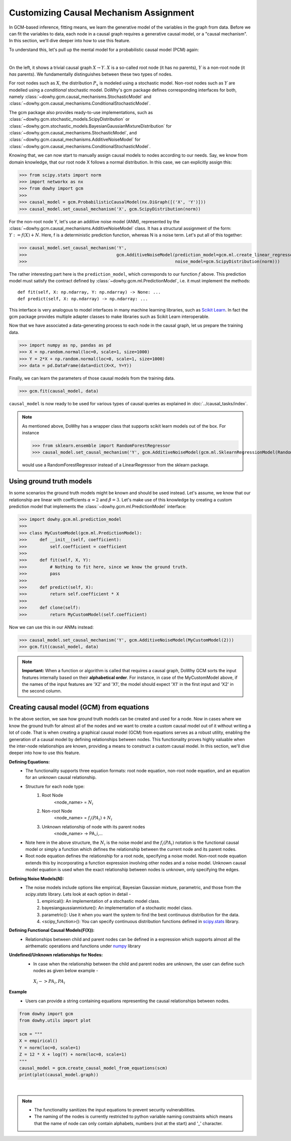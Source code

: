 Customizing Causal Mechanism Assignment
=======================================

In GCM-based inference, fitting means, we learn the generative model of the variables in the graph from
data. Before we can fit the variables to data, each node in a causal graph requires a
generative causal model, or a "causal mechanism". In this section, we'll dive deeper into how to use
this feature.

To understand this, let's pull up the mental model for a probabilistic causal model (PCM) again:

.. image:: pcm.png
   :alt: Mental model for causal models
   :width: 80%

|

On the left, it shows a trivial causal graph :math:`X \rightarrow Y`. :math:`X` is a so-called root
node (it has no parents), :math:`Y` is a non-root node (it *has* parents). We fundamentally
distinguishes between these two types of nodes.

For root nodes such as :math:`X`, the distribution :math:`P_x` is modeled using a stochastic model.
Non-root nodes such as :math:`Y` are modelled using a *conditional* stochastic model. DoWhy's gcm package
defines corresponding interfaces for both, namely :class:`~dowhy.gcm.causal_mechanisms.StochasticModel` and
:class:`~dowhy.gcm.causal_mechanisms.ConditionalStochasticModel`.

The gcm package also provides ready-to-use implementations, such as :class:`~dowhy.gcm.stochastic_models.ScipyDistribution`
or :class:`~dowhy.gcm.stochastic_models.BayesianGaussianMixtureDistribution` for
:class:`~dowhy.gcm.causal_mechanisms.StochasticModel`, and :class:`~dowhy.gcm.causal_mechanisms.AdditiveNoiseModel` for
:class:`~dowhy.gcm.causal_mechanisms.ConditionalStochasticModel`.

Knowing that, we can now start to manually assign causal models to nodes according to our needs.
Say, we know from domain knowledge, that our root node X follows a normal distribution. In this
case, we can explicitly assign this:

>>> from scipy.stats import norm
>>> import networkx as nx
>>> from dowhy import gcm
>>>
>>> causal_model = gcm.ProbabilisticCausalModel(nx.DiGraph([('X', 'Y')]))
>>> causal_model.set_causal_mechanism('X', gcm.ScipyDistribution(norm))

For the non-root node Y, let's use an additive noise model (ANM), represented by the
:class:`~dowhy.gcm.causal_mechanisms.AdditiveNoiseModel` class. It has a
structural assignment of the form: :math:`Y := f(X) + N`. Here, f is a deterministic prediction
function, whereas N is a noise term. Let's put all of this together:

>>> causal_model.set_causal_mechanism('Y',
>>>                                   gcm.AdditiveNoiseModel(prediction_model=gcm.ml.create_linear_regressor(),
>>>                                                          noise_model=gcm.ScipyDistribution(norm)))

The rather interesting part here is the ``prediction_model``, which corresponds to our function
:math:`f` above. This prediction model must satisfy the contract defined by
:class:`~dowhy.gcm.ml.PredictionModel`, i.e. it must implement the methods::

    def fit(self, X: np.ndarray, Y: np.ndarray) -> None: ...
    def predict(self, X: np.ndarray) -> np.ndarray: ...

This interface is very analogous to model interfaces in many machine learning libraries, such as
`Scikit Learn <https://scikit-learn.org>`_. In fact the gcm package provides multiple adapter classes to
make libraries such as Scikit Learn interoperable.

Now that we have associated a data-generating process to each node in the causal graph, let us
prepare the training data.

>>> import numpy as np, pandas as pd
>>> X = np.random.normal(loc=0, scale=1, size=1000)
>>> Y = 2*X + np.random.normal(loc=0, scale=1, size=1000)
>>> data = pd.DataFrame(data=dict(X=X, Y=Y))

Finally, we can learn the parameters of those causal models from the training data.

>>> gcm.fit(causal_model, data)

``causal_model`` is now ready to be used for various types of causal queries as explained in
:doc:`../causal_tasks/index`.

.. note::

    As mentioned above, DoWhy has a wrapper class that supports scikit learn models out of the box. For instance

    >>> from sklearn.ensemble import RandomForestRegressor
    >>> causal_model.set_causal_mechanism('Y', gcm.AdditiveNoiseModel(gcm.ml.SklearnRegressionModel(RandomForestRegressor)))

    would use a RandomForestRegressor instead of a LinearRegressor from the sklearn package.


Using ground truth models
-------------------------

In some scenarios the ground truth models might be known and should be used instead. Let's
assume, we know that our relationship are linear with coefficients :math:`\alpha = 2` and
:math:`\beta = 3`. Let's make use of this knowledge by creating a custom prediction model that
implements the :class:`~dowhy.gcm.ml.PredictionModel` interface:

>>> import dowhy.gcm.ml.prediction_model
>>>
>>> class MyCustomModel(gcm.ml.PredictionModel):
>>>     def __init__(self, coefficient):
>>>         self.coefficient = coefficient
>>>
>>>     def fit(self, X, Y):
>>>         # Nothing to fit here, since we know the ground truth.
>>>         pass
>>>
>>>     def predict(self, X):
>>>         return self.coefficient * X
>>>
>>>     def clone(self):
>>>         return MyCustomModel(self.coefficient)

Now we can use this in our ANMs instead:

>>> causal_model.set_causal_mechanism('Y', gcm.AdditiveNoiseModel(MyCustomModel(2)))
>>> gcm.fit(causal_model, data)

.. note::

    **Important:** When a function or algorithm is called that requires a causal graph, DoWhy GCM sorts the input
    features internally based on their **alphabetical order**. For instance, in case of the MyCustomModel above, if
    the names of the input features are 'X2' and 'X1', the model should expect 'X1' in the first input and 'X2' in
    the second column.

Creating causal model (GCM) from equations
------------------------------------------------------


In the above section, we saw how ground truth models can be created and used for a node. Now in cases where we know the ground truth for almost all of the nodes and we want to create a custom causal model out of it without writing a lot of code.
That is when creating a graphical causal model (GCM) from equations serves as a robust utility, enabling the generation of a causal model by defining relationships between nodes.
This functionality proves highly valuable when the inter-node relationships are known, providing a means to construct a custom causal model. In this section, we'll dive deeper into how to use this feature.




**Defining Equations:**
   - The functionality supports three equation formats: root node equation, non-root node equation, and an equation for an unknown causal relationship.
   - Structure for each node type:
        1. Root Node
            <node_name> = :math:`N_i`
        2. Non-root Node
            <node_name> = :math:`f_i(PA_i) + N_i`
        3. Unknown relationship of node with its parent nodes
            <node_name> -> PA_i,...

   - Note here in the above structure, the :math:`N_i` is the noise model and the :math:`f_i(PA_i)` notation is the functional causal model or simply a function which defines the relationship between the current node and its parent nodes.
   - Root node equation defines the relationship for a root node, specifying a noise model. Non-root node equation extends this by incorporating a function expression involving other nodes and a noise model. Unknown causal model equation is used when the exact relationship between nodes is unknown, only specifying the edges.

**Defining Noise Models(N):**
   - The noise models include options like empirical, Bayesian Gaussian mixture, parametric, and those from the `scipy.stats` library. Lets look at each option in detail -
        1. empirical(): An implementation of a stochastic model class.
        2. bayesiangaussianmixture(): An implementation of a stochastic model class.
        3. parametric(): Use it when you want the system to find the best continuous distribution for the data.
        4. <scipy_function>(): You can specify continuous distribution functions defined in `scipy.stats <https://docs.scipy.org/doc/scipy/reference/stats.html#continuous-distributions>`_ library.

**Defining Functional Causal Models(F(X)):**
   - Relationships between child and parent nodes can be defined in a expression which supports almost all the airthematic operations and functions under `numpy <https://numpy.org/doc/stable/reference/index.html>`_ library

**Undefined/Unknown relationships for Nodes:**
   - In case when the relationship between the child and parent nodes are unknown, the user can define such nodes as given below example -
    :math:`X_i -> PA_i, PA_i`

**Example**
   - Users can provide a string containing equations representing the causal relationships between nodes.

.. code-block:: python

   from dowhy import gcm
   from dowhy.utils import plot

   scm = """
   X = empirical()
   Y = norm(loc=0, scale=1)
   Z = 12 * X + log(Y) + norm(loc=0, scale=1)
   """
   causal_model = gcm.create_causal_model_from_equations(scm)
   print(plot(causal_model.graph))
.. image:: causal_graph.png
   :width: 80%
   :align: center

|

.. note::
   - The functionality sanitizes the input equations to prevent security vulnerabilities.
   - The naming of the nodes is currently restricted to python variable naming constraints which means that the name of node can only contain alphabets, numbers (not at the start) and '_' character.
